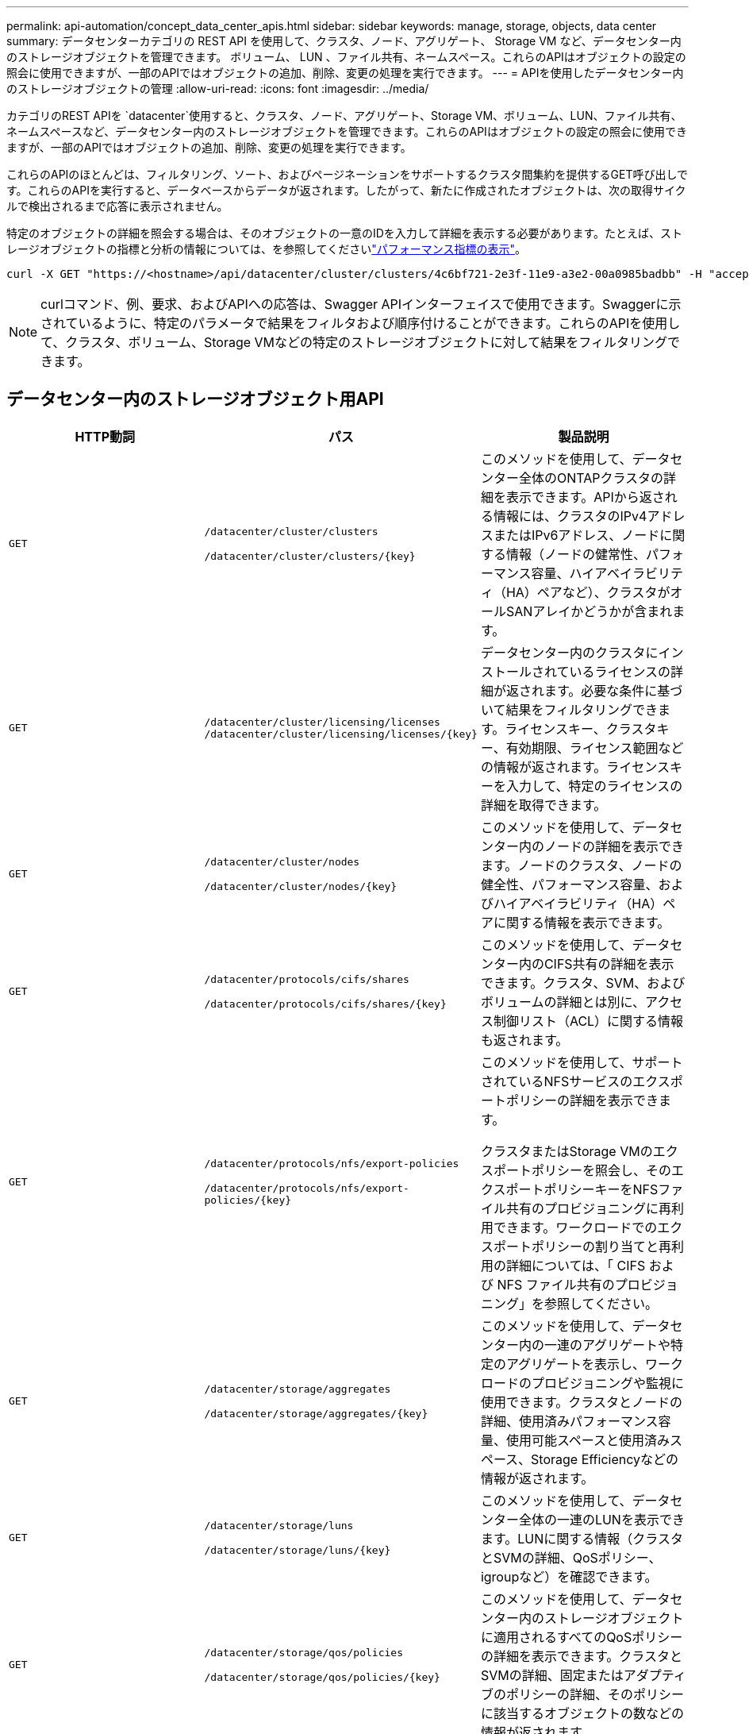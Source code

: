 ---
permalink: api-automation/concept_data_center_apis.html 
sidebar: sidebar 
keywords: manage, storage, objects, data center 
summary: データセンターカテゴリの REST API を使用して、クラスタ、ノード、アグリゲート、 Storage VM など、データセンター内のストレージオブジェクトを管理できます。 ボリューム、 LUN 、ファイル共有、ネームスペース。これらのAPIはオブジェクトの設定の照会に使用できますが、一部のAPIではオブジェクトの追加、削除、変更の処理を実行できます。 
---
= APIを使用したデータセンター内のストレージオブジェクトの管理
:allow-uri-read: 
:icons: font
:imagesdir: ../media/


[role="lead"]
カテゴリのREST APIを `datacenter`使用すると、クラスタ、ノード、アグリゲート、Storage VM、ボリューム、LUN、ファイル共有、ネームスペースなど、データセンター内のストレージオブジェクトを管理できます。これらのAPIはオブジェクトの設定の照会に使用できますが、一部のAPIではオブジェクトの追加、削除、変更の処理を実行できます。

これらのAPIのほとんどは、フィルタリング、ソート、およびページネーションをサポートするクラスタ間集約を提供するGET呼び出しです。これらのAPIを実行すると、データベースからデータが返されます。したがって、新たに作成されたオブジェクトは、次の取得サイクルで検出されるまで応答に表示されません。

特定のオブジェクトの詳細を照会する場合は、そのオブジェクトの一意のIDを入力して詳細を表示する必要があります。たとえば、ストレージオブジェクトの指標と分析の情報については、を参照してくださいlink:concept_metrics_apis.html["パフォーマンス指標の表示"]。

[listing]
----
curl -X GET "https://<hostname>/api/datacenter/cluster/clusters/4c6bf721-2e3f-11e9-a3e2-00a0985badbb" -H "accept: application/json" -H "Authorization: Basic <Base64EncodedCredentials>"
----
[NOTE]
====
curlコマンド、例、要求、およびAPIへの応答は、Swagger APIインターフェイスで使用できます。Swaggerに示されているように、特定のパラメータで結果をフィルタおよび順序付けることができます。これらのAPIを使用して、クラスタ、ボリューム、Storage VMなどの特定のストレージオブジェクトに対して結果をフィルタリングできます。

====


== データセンター内のストレージオブジェクト用API

[cols="3*"]
|===
| HTTP動詞 | パス | 製品説明 


 a| 
`GET`
 a| 
`/datacenter/cluster/clusters`

`/datacenter/cluster/clusters/\{key}`
 a| 
このメソッドを使用して、データセンター全体のONTAPクラスタの詳細を表示できます。APIから返される情報には、クラスタのIPv4アドレスまたはIPv6アドレス、ノードに関する情報（ノードの健常性、パフォーマンス容量、ハイアベイラビリティ（HA）ペアなど）、クラスタがオールSANアレイかどうかが含まれます。



 a| 
`GET`
 a| 
`/datacenter/cluster/licensing/licenses /datacenter/cluster/licensing/licenses/\{key}`
 a| 
データセンター内のクラスタにインストールされているライセンスの詳細が返されます。必要な条件に基づいて結果をフィルタリングできます。ライセンスキー、クラスタキー、有効期限、ライセンス範囲などの情報が返されます。ライセンスキーを入力して、特定のライセンスの詳細を取得できます。



 a| 
`GET`
 a| 
`/datacenter/cluster/nodes`

`/datacenter/cluster/nodes/\{key}`
 a| 
このメソッドを使用して、データセンター内のノードの詳細を表示できます。ノードのクラスタ、ノードの健全性、パフォーマンス容量、およびハイアベイラビリティ（HA）ペアに関する情報を表示できます。



 a| 
`GET`
 a| 
`/datacenter/protocols/cifs/shares`

`/datacenter/protocols/cifs/shares/\{key}`
 a| 
このメソッドを使用して、データセンター内のCIFS共有の詳細を表示できます。クラスタ、SVM、およびボリュームの詳細とは別に、アクセス制御リスト（ACL）に関する情報も返されます。



 a| 
`GET`
 a| 
`/datacenter/protocols/nfs/export-policies`

`/datacenter/protocols/nfs/export-policies/\{key}`
 a| 
このメソッドを使用して、サポートされているNFSサービスのエクスポートポリシーの詳細を表示できます。

クラスタまたはStorage VMのエクスポートポリシーを照会し、そのエクスポートポリシーキーをNFSファイル共有のプロビジョニングに再利用できます。ワークロードでのエクスポートポリシーの割り当てと再利用の詳細については、「 CIFS および NFS ファイル共有のプロビジョニング」を参照してください。



 a| 
`GET`
 a| 
`/datacenter/storage/aggregates`

`/datacenter/storage/aggregates/\{key}`
 a| 
このメソッドを使用して、データセンター内の一連のアグリゲートや特定のアグリゲートを表示し、ワークロードのプロビジョニングや監視に使用できます。クラスタとノードの詳細、使用済みパフォーマンス容量、使用可能スペースと使用済みスペース、Storage Efficiencyなどの情報が返されます。



 a| 
`GET`
 a| 
`/datacenter/storage/luns`

`/datacenter/storage/luns/\{key}`
 a| 
このメソッドを使用して、データセンター全体の一連のLUNを表示できます。LUNに関する情報（クラスタとSVMの詳細、QoSポリシー、igroupなど）を確認できます。



 a| 
`GET`
 a| 
`/datacenter/storage/qos/policies`

`/datacenter/storage/qos/policies/\{key}`
 a| 
このメソッドを使用して、データセンター内のストレージオブジェクトに適用されるすべてのQoSポリシーの詳細を表示できます。クラスタとSVMの詳細、固定またはアダプティブのポリシーの詳細、そのポリシーに該当するオブジェクトの数などの情報が返されます。



 a| 
`GET`
 a| 
`/datacenter/storage/qtrees`

`/datacenter/storage/qtrees/\{key}`
 a| 
このメソッドを使用して、すべてのFlexVolまたはFlexGroupボリュームについて、データセンター全体のqtreeの詳細を表示できます。クラスタとSVMの詳細、FlexVol volume、エクスポートポリシーなどの情報が返されます。



 a| 
`GET`
 a| 
`/datacenter/storage/volumes`

`/datacenter/storage/volumes/{key}`
 a| 
このメソッドを使用して、データセンター内のすべてのボリュームを表示できます。ボリュームに関する情報（SVMとクラスタの詳細、QoSとエクスポートポリシー、ボリュームのタイプが読み書き可能、データ保護、負荷共有のいずれであるかなど）が返されます。

FlexVolボリュームとFlexCloneボリュームについては、それぞれのアグリゲートに関する情報を表示できます。FlexGroupボリュームの場合、コンスティチュエントアグリゲートのリストが返されます。



 a| 
`GET`

`POST`

`DELETE`

`PATCH`
 a| 
`/datacenter/protocols/san/igroups`

`/datacenter/protocols/san/igroups/{key}`
 a| 
特定のLUNターゲットへのアクセスを許可されたイニシエータグループ（igroup）を割り当てることができます。既存のigroupがある場合は割り当てることができます。igroupを作成してLUNに割り当てることもできます。

これらのメソッドを使用して、igroupの照会、作成、削除、および変更をそれぞれ実行できます。

注意事項：

* `POST:`igroupの作成時に、アクセスを割り当てるStorage VMを指定できます。
* `DELETE:`特定のigroupを削除するには、igroupキーを入力パラメータとして指定する必要があります。すでにLUNに割り当てられているigroupは削除できません。
* `PATCH:`特定のigroupを変更するには、igroupキーを入力パラメータとして指定する必要があります。また、更新するプロパティとその値を入力する必要があります。




 a| 
`GET`

`POST`

`DELETE`

`PATCH`
 a| 
`/datacenter/svm/svms`

`/datacenter/svm/svms/\{key}`
 a| 
これらのメソッドを使用して、Storage Virtual Machine（Storage VM）を表示、作成、削除、および変更できます。

* `POST:`作成するStorage VMオブジェクトを入力パラメータとして入力する必要があります。カスタムのStorage VMを作成して、必要なプロパティを割り当てることができます。
* `DELETE:`特定のStorage VMを削除するには、Storage VMキーを指定する必要があります。
* `PATCH:`特定のStorage VMを変更するには、Storage VMキーを指定する必要があります。また、更新するプロパティとその値を入力する必要があります。


|===

NOTE: 注意事項：

環境でSLOベースのワークロードプロビジョニングを有効にしている場合は、Storage VMの作成時に、LUNとファイル共有のプロビジョニングに必要なすべてのプロトコル（CIFS、SMB、NFS、FCP、iSCSIなど）がサポートされていることを確認してください。Storage VMが必要なサービスをサポートしていないと、プロビジョニングワークフローが失敗することがあります。それぞれのワークロードタイプのサービスも有効にすることを推奨します。

環境でSLOベースのワークロードプロビジョニングを有効にしている場合、ストレージワークロードがプロビジョニングされているStorage VMは削除できません。CIFSサーバまたはSMBサーバが設定されているStorage VMを削除すると、CIFSサーバまたはSMBサーバとローカルのActive Directory設定も削除されます。ただし、CIFSサーバまたはSMBサーバ名はActive Directory設定に残っているため、Active Directoryサーバから手動で削除する必要があります。



== データセンターのネットワーク要素用API

datacenterカテゴリの次のAPIは、環境内のポートとネットワークインターフェイス（特にFCポート、FCインターフェイス、イーサネットポート、IPインターフェイス）に関する情報を取得します。

[cols="3*"]
|===
| HTTP動詞 | パス | 製品説明 


 a| 
`GET`
 a| 
`/datacenter/network/ethernet/ports`

`/datacenter/network/ethernet/ports/{key}`
 a| 
データセンター環境内のすべてのイーサネットポートに関する情報を取得します。ポートキーを入力パラメータとして使用すると、その特定のポートの情報を表示できます。取得される情報は、クラスタの詳細、ブロードキャストドメイン、ポートの詳細（状態、速度、タイプなど）、ポートが有効かどうかなどです。



 a| 
`GET`
 a| 
`/datacenter/network/fc/interfaces`

`/datacenter/network/fc/interfaces/{key}`
 a| 
このメソッドを使用して、データセンター環境内のFCインターフェイスの詳細を表示できます。インターフェイスキーを入力パラメータとして使用すると、そのインターフェイスの情報を表示できます。クラスタの詳細、ホームノードの詳細、ホームポートの詳細などの情報が取得されます。



 a| 
`GET`
 a| 
`/datacenter/network/fc/ports`

`/datacenter/network/fc/ports/{key}`
 a| 
データセンター環境のノードで使用されているすべてのFCポートに関する情報を取得します。ポートキーを入力パラメータとして使用すると、その特定のポートの情報を表示できます。クラスタの詳細、ポートの説明、サポートされるプロトコル、ポートの状態などの情報が取得されます。



 a| 
`GET`
 a| 
`/datacenter/network/ip/interfaces`

`/datacenter/network/ip/interfaces/{key}`
 a| 
このメソッドを使用して、データセンター環境のIPインターフェイスの詳細を表示できます。インターフェイスキーを入力パラメータとして使用すると、そのインターフェイスの情報を表示できます。クラスタの詳細、IPspaceの詳細、ホームノードの詳細、フェイルオーバーが有効かどうかなどの情報が取得されます。

|===
